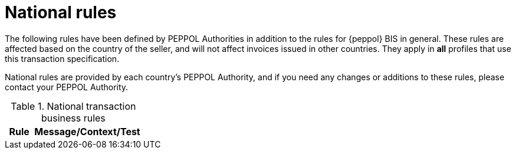 [appendix]
[[national_rules]]
= National rules

The following rules have been defined by PEPPOL Authorities in addition to the rules for {peppol} BIS in general.
These rules are affected based on the country of the seller, and will not affect invoices issued in other countries. They apply in *all* profiles that use this transaction specification.

National rules are provided by each country's PEPPOL Authority, and if you need any changes or additions to these rules, please contact your PEPPOL Authority.


.National transaction business rules
[cols="1,4", options="header"]
|====
|Rule
|Message/Context/Test

|====
